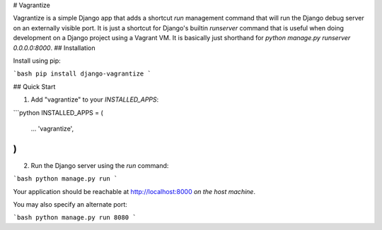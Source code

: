 # Vagrantize

Vagrantize is a simple Django app that adds a shortcut `run` management 
command that will run the Django debug server on an externally visible 
port. It is just a shortcut for Django's builtin `runserver` command that 
is useful when doing development on a Django project using a Vagrant VM.
It is basically just shorthand for `python manage.py runserver 0.0.0.0:8000`.
## Installation

Install using pip:

```bash
pip install django-vagrantize
```

## Quick Start

1. Add "vagrantize" to your `INSTALLED_APPS`:

```python
INSTALLED_APPS = (
    ...
    'vagrantize',
)
```

2. Run the Django server using the `run` command:

```bash
python manage.py run
```

Your application should be reachable at http://localhost:8000
*on the host machine*.

You may also specify an alternate port:

```bash
python manage.py run 8080
```



